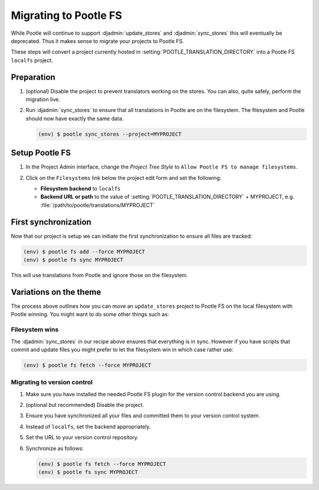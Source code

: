 .. _migrate_to_pootle_fs:

Migrating to Pootle FS
======================

While Pootle will continue to support :djadmin:`update_stores` and
:djadmin:`sync_stores` this will eventually be deprecated. Thus it makes sense
to migrate your projects to Pootle FS.

These steps will convert a project currently hosted in
:setting:`POOTLE_TRANSLATION_DIRECTORY` into a Pootle FS ``localfs`` project.


Preparation
-----------

1. (optional) Disable the project to prevent translators working on the stores.
   You can also, quite safely, perform the migration live.
2. Run :djadmin:`sync_stores` to ensure that all translations in Pootle are on
   the filesystem. The filesystem and Pootle should now have exactly the same
   data.

   .. code:: console

      (env) $ pootle sync_stores --project=MYPROJECT


Setup Pootle FS
---------------

1. In the Project Admin interface, change the *Project Tree Style* to
   ``Allow Pootle FS to manage filesystems``.

   .. image:: ../_static/set_project_pootle_fs.png

2. Click on the ``Filesystems`` link below the project edit form and set the
   following:

   .. image:: ../_static/pootle_fs_link.png

   * **Filesystem backend** to ``localfs``
   * **Backend URL or path** to the value of
     :setting:`POOTLE_TRANSLATION_DIRECTORY` + MYPROJECT, e.g.
     :file:`/path/to/pootle/translations/MYPROJECT`


First synchronization
---------------------

Now that our project is setup we can initiate the first synchronization to
ensure all files are tracked:

.. code:: console

   (env) $ pootle fs add --force MYPROJECT
   (env) $ pootle fs sync MYPROJECT


This will use translations from Pootle and ignore those on the filesystem.


Variations on the theme
-----------------------

The process above outlines how you can move an ``update_stores`` project to
Pootle FS on the local filesystem with Pootle winning. You might want to do
some other things such as:


Filesystem wins
^^^^^^^^^^^^^^^

The :djadmin:`sync_stores` in our recipe above ensures that everything is in
sync. However if you have scripts that commit and update files you might prefer
to let the filesystem win in which case rather use:

.. code:: console

   (env) $ pootle fs fetch --force MYPROJECT


Migrating to version control
^^^^^^^^^^^^^^^^^^^^^^^^^^^^

1. Make sure you have installed the needed Pootle FS plugin for the version
   control backend you are using.
2. (optional but recommended) Disable the project.
3. Ensure you have synchronized all your files and committed them to your
   version control system.
4. Instead of ``localfs``, set the backend appropriately.
5. Set the URL to your version control repository.
6. Synchronize as follows:

   .. code:: console

     (env) $ pootle fs fetch --force MYPROJECT
     (env) $ pootle fs sync MYPROJECT
